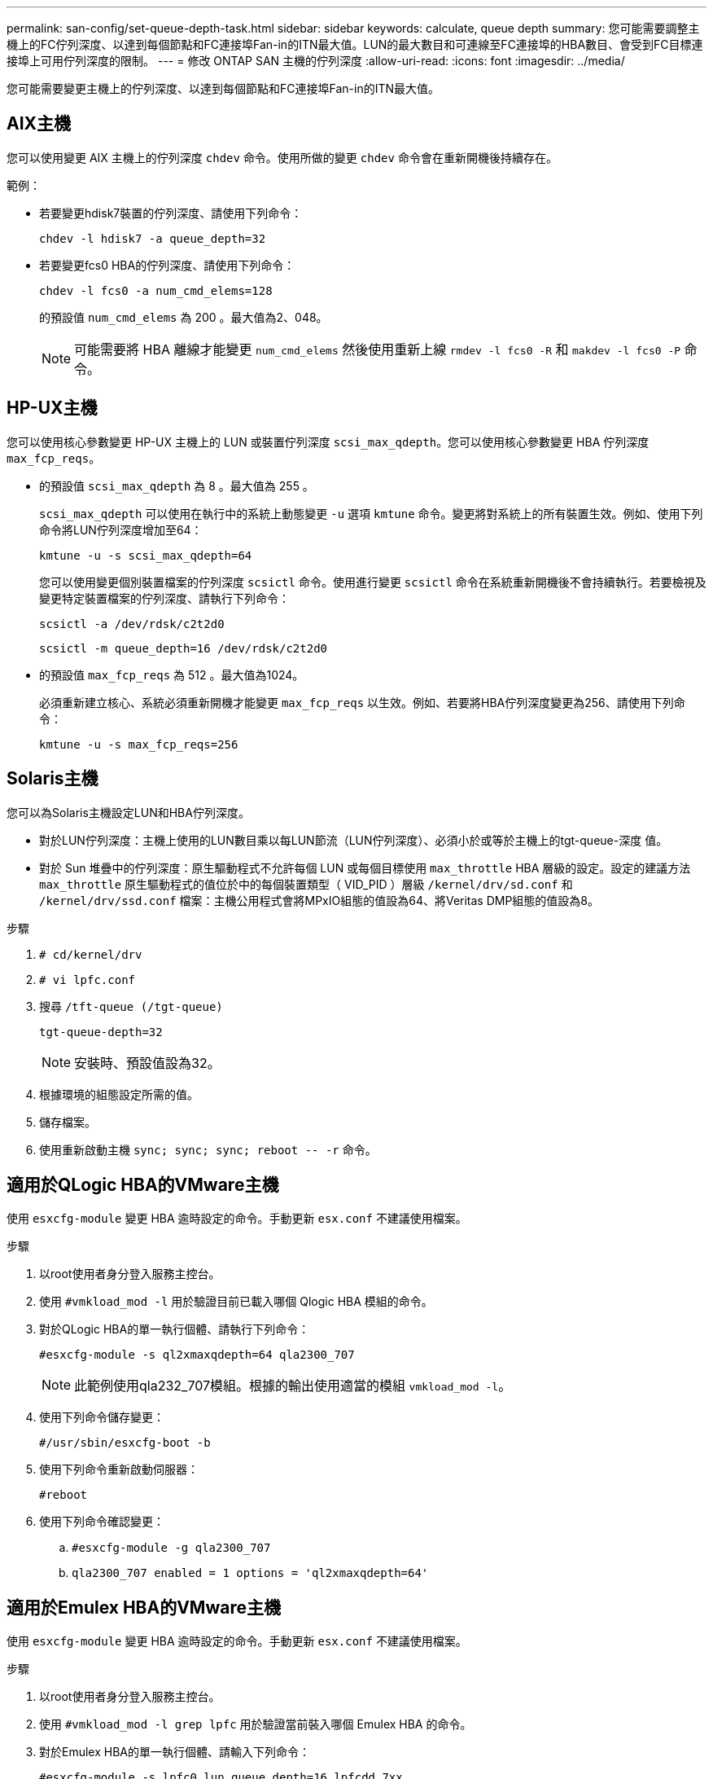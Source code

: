 ---
permalink: san-config/set-queue-depth-task.html 
sidebar: sidebar 
keywords: calculate, queue depth 
summary: 您可能需要調整主機上的FC佇列深度、以達到每個節點和FC連接埠Fan-in的ITN最大值。LUN的最大數目和可連線至FC連接埠的HBA數目、會受到FC目標連接埠上可用佇列深度的限制。 
---
= 修改 ONTAP SAN 主機的佇列深度
:allow-uri-read: 
:icons: font
:imagesdir: ../media/


[role="lead"]
您可能需要變更主機上的佇列深度、以達到每個節點和FC連接埠Fan-in的ITN最大值。



== AIX主機

您可以使用變更 AIX 主機上的佇列深度 `chdev` 命令。使用所做的變更 `chdev` 命令會在重新開機後持續存在。

範例：

* 若要變更hdisk7裝置的佇列深度、請使用下列命令：
+
`chdev -l hdisk7 -a queue_depth=32`

* 若要變更fcs0 HBA的佇列深度、請使用下列命令：
+
`chdev -l fcs0 -a num_cmd_elems=128`

+
的預設值 `num_cmd_elems` 為 200 。最大值為2、048。

+
[NOTE]
====
可能需要將 HBA 離線才能變更 `num_cmd_elems` 然後使用重新上線 `rmdev -l fcs0 -R` 和 `makdev -l fcs0 -P` 命令。

====




== HP-UX主機

您可以使用核心參數變更 HP-UX 主機上的 LUN 或裝置佇列深度 `scsi_max_qdepth`。您可以使用核心參數變更 HBA 佇列深度 `max_fcp_reqs`。

* 的預設值 `scsi_max_qdepth` 為 8 。最大值為 255 。
+
`scsi_max_qdepth` 可以使用在執行中的系統上動態變更 `-u` 選項 `kmtune` 命令。變更將對系統上的所有裝置生效。例如、使用下列命令將LUN佇列深度增加至64：

+
`kmtune -u -s scsi_max_qdepth=64`

+
您可以使用變更個別裝置檔案的佇列深度 `scsictl` 命令。使用進行變更 `scsictl` 命令在系統重新開機後不會持續執行。若要檢視及變更特定裝置檔案的佇列深度、請執行下列命令：

+
`scsictl -a /dev/rdsk/c2t2d0`

+
`scsictl -m queue_depth=16 /dev/rdsk/c2t2d0`

* 的預設值 `max_fcp_reqs` 為 512 。最大值為1024。
+
必須重新建立核心、系統必須重新開機才能變更 `max_fcp_reqs` 以生效。例如、若要將HBA佇列深度變更為256、請使用下列命令：

+
`kmtune -u -s max_fcp_reqs=256`





== Solaris主機

您可以為Solaris主機設定LUN和HBA佇列深度。

* 對於LUN佇列深度：主機上使用的LUN數目乘以每LUN節流（LUN佇列深度）、必須小於或等於主機上的tgt-queue-深度 值。
* 對於 Sun 堆疊中的佇列深度：原生驅動程式不允許每個 LUN 或每個目標使用 `max_throttle` HBA 層級的設定。設定的建議方法 `max_throttle` 原生驅動程式的值位於中的每個裝置類型（ VID_PID ）層級 `/kernel/drv/sd.conf` 和 `/kernel/drv/ssd.conf` 檔案：主機公用程式會將MPxIO組態的值設為64、將Veritas DMP組態的值設為8。


.步驟
. `# cd/kernel/drv`
. `# vi lpfc.conf`
. 搜尋 `/tft-queue (/tgt-queue)`
+
`tgt-queue-depth=32`

+
[NOTE]
====
安裝時、預設值設為32。

====
. 根據環境的組態設定所需的值。
. 儲存檔案。
. 使用重新啟動主機 `+sync; sync; sync; reboot -- -r+` 命令。




== 適用於QLogic HBA的VMware主機

使用 `esxcfg-module` 變更 HBA 逾時設定的命令。手動更新 `esx.conf` 不建議使用檔案。

.步驟
. 以root使用者身分登入服務主控台。
. 使用 `#vmkload_mod -l` 用於驗證目前已載入哪個 Qlogic HBA 模組的命令。
. 對於QLogic HBA的單一執行個體、請執行下列命令：
+
`#esxcfg-module -s ql2xmaxqdepth=64 qla2300_707`

+
[NOTE]
====
此範例使用qla232_707模組。根據的輸出使用適當的模組 `vmkload_mod -l`。

====
. 使用下列命令儲存變更：
+
`#/usr/sbin/esxcfg-boot -b`

. 使用下列命令重新啟動伺服器：
+
`#reboot`

. 使用下列命令確認變更：
+
.. `#esxcfg-module -g qla2300_707`
.. `qla2300_707 enabled = 1 options = 'ql2xmaxqdepth=64'`






== 適用於Emulex HBA的VMware主機

使用 `esxcfg-module` 變更 HBA 逾時設定的命令。手動更新 `esx.conf` 不建議使用檔案。

.步驟
. 以root使用者身分登入服務主控台。
. 使用 `#vmkload_mod -l grep lpfc` 用於驗證當前裝入哪個 Emulex HBA 的命令。
. 對於Emulex HBA的單一執行個體、請輸入下列命令：
+
`#esxcfg-module -s lpfc0_lun_queue_depth=16 lpfcdd_7xx`

+
[NOTE]
====
視HBA機型而定、模組可以是lfcdd_7xx或lfcdd_732。上述命令使用lfcdd_7xx模組。您應該根據的結果使用適當的模組 `vmkload_mod -l`。

====
+
執行此命令會針對由lfc0代表的HBA、將LUN佇列深度設為16。

. 對於Emulex HBA的多個執行個體、請執行下列命令：
+
`a esxcfg-module -s "lpfc0_lun_queue_depth=16 lpfc1_lun_queue_depth=16" lpfcdd_7xx`

+
lffc0的LUN佇列深度和lffc1的LUN佇列深度設為16。

. 輸入下列命令：
+
`#esxcfg-boot -b`

. 使用重新開機 `#reboot`。




== 適用於Emulex HBA的Windows主機

在 Windows 主機上、您可以使用 `LPUTILNT` 用於更新 Emulex HBA 佇列深度的公用程式。

.步驟
. 執行 `LPUTILNT` 公用程式位於 `C:\WINNT\system32` 目錄。
. 從右側的功能表中選取*磁碟機參數*。
. 向下捲動並按兩下*「QuesteDepth*」。
+
[NOTE]
====
如果您設定*「Queste深度」*大於150、則下列Windows登錄值也必須適當增加：

`HKEY_LOCAL_MACHINE\System\CurrentControlSet\Services\lpxnds\Parameters\Device\NumberOfRequests`

====




== 適用於邏輯HBA的Windows主機

在 Windows 主機上、您可以使用和 `SANsurfer` HBA 管理程式公用程式、可更新 Qlogic HBA 的佇列深度。

.步驟
. 執行 `SANsurfer` HBA 管理程式公用程式。
. 按一下「* HBA連接埠*>*設定*」。
. 按一下清單方塊中的*進階HBA連接埠設定*。
. 更新 `Execution Throttle` 參數。




== 適用於Emulex HBA的Linux主機

您可以更新Linux主機上Emulex HBA的佇列深度。若要在重新開機後持續更新、您必須建立新的RAM磁碟映像、然後重新啟動主機。

.步驟
. 識別要修改的佇列深度參數：
+
`modinfo lpfc|grep queue_depth`

+
隨即顯示佇列深度參數及其說明清單。視作業系統版本而定、您可以修改下列一或多個佇列深度參數：

+
** `lpfc_lun_queue_depth`：可排入特定 LUN （ uint ）佇列的 FC 命令數目上限
** `lpfc_hba_queue_depth`：可以排入 lpfc HBA （ uint ）佇列的 FC 命令數目上限
** `lpfc_tgt_queue_depth`：可排入特定目標連接埠（ uint ）佇列的 FC 命令數目上限
+
。 `lpfc_tgt_queue_depth` 此參數僅適用於 Red Hat Enterprise Linux 7.x 系統、 SUSE Linux Enterprise Server 11 SP4 系統和 12.x 系統。



. 將佇列深度參數新增至以更新佇列深度 `/etc/modprobe.conf` 適用於 Red Hat Enterprise Linux 5.x 系統和的檔案 `/etc/modprobe.d/scsi.conf` 適用於 Red Hat Enterprise Linux 6.x 或 7.x 系統、或 SUSE Linux Enterprise Server 11.x 或 12.x 系統的檔案。
+
視作業系統版本而定、您可以新增下列一或多個命令：

+
** `options lpfc lpfc_hba_queue_depth=new_queue_depth`
** `options lpfc lpfc_lun_queue_depth=new_queue_depth`
** `options lpfc_tgt_queue_depth=new_queue_depth`


. 建立新的RAM磁碟映像、然後重新啟動主機、使更新在重新開機後持續更新。
+
如需詳細資訊、請參閱 link:../system-admin/index.html["系統管理"] 適用於您的Linux作業系統版本。

. 確認已針對您修改的每個佇列深度參數更新佇列深度值：
+


+
[listing]
----
root@localhost ~]#cat /sys/class/scsi_host/host5/lpfc_lun_queue_depth
      30
----
+
此時會顯示佇列深度的目前值。





== 適用於QLogic HBA的Linux主機

您可以更新Linux主機上QLogic驅動程式的裝置佇列深度。若要在重新開機後持續更新、您必須建立新的RAM磁碟映像、然後重新啟動主機。您可以使用QLogic HBA管理GUI或命令列介面（CLI）來修改QLogic HBA佇列深度。

本工作說明如何使用QLogic HBA CLI來修改QLogic HBA佇列深度

.步驟
. 識別要修改的裝置佇列深度參數：
+
`modinfo qla2xxx | grep ql2xmaxqdepth`

+
您只能修改 `ql2xmaxqdepth` 佇列深度參數、表示可為每個 LUN 設定的最大佇列深度。RHEL 7.5及更新版本的預設值為64。RHEL 7.4及更早版本的預設值為32。

+
[listing]
----
root@localhost ~]# modinfo qla2xxx|grep ql2xmaxqdepth
parm:       ql2xmaxqdepth:Maximum queue depth to set for each LUN. Default is 64. (int)
----
. 更新裝置佇列深度值：
+
** 如果您要使修改持續進行、請執行下列步驟：
+
... 新增佇列深度參數至以更新佇列深度 `/etc/modprobe.conf` 適用於 Red Hat Enterprise Linux 5.x 系統和的檔案 `/etc/modprobe.d/scsi.conf` 適用於 Red Hat Enterprise Linux 6.x 或 7.x 系統、或 SUSE Linux Enterprise Server 11.x 或 12.x 系統的檔案： `options qla2xxx ql2xmaxqdepth=new_queue_depth`
... 建立新的RAM磁碟映像、然後重新啟動主機、使更新在重新開機後持續更新。
+
如需詳細資訊、請參閱 link:../system-admin/index.html["系統管理"] 適用於您的Linux作業系統版本。



** 如果您只想修改目前工作階段的參數、請執行下列命令：
+
`echo new_queue_depth > /sys/module/qla2xxx/parameters/ql2xmaxqdepth`

+
在下列範例中、佇列深度設為128。

+
[listing]
----
echo 128 > /sys/module/qla2xxx/parameters/ql2xmaxqdepth
----


. 確認佇列深度值已更新：
+
`cat /sys/module/qla2xxx/parameters/ql2xmaxqdepth`

+
此時會顯示佇列深度的目前值。

. 更新韌體參數以修改 QLogic HBA 佇列深度 `Execution Throttle` 從 QLogic HBA BIOS 。
+
.. 登入QLogic HBA管理CLI：
+
`/opt/QLogic_Corporation/QConvergeConsoleCLI/qaucli`

.. 從主功能表中、選取 `Adapter Configuration` 選項。
+
[listing]
----
[root@localhost ~]# /opt/QLogic_Corporation/QConvergeConsoleCLI/qaucli
Using config file: /opt/QLogic_Corporation/QConvergeConsoleCLI/qaucli.cfg
Installation directory: /opt/QLogic_Corporation/QConvergeConsoleCLI
Working dir: /root

QConvergeConsole

        CLI - Version 2.2.0 (Build 15)

    Main Menu

    1:  Adapter Information
    **2:  Adapter Configuration**
    3:  Adapter Updates
    4:  Adapter Diagnostics
    5:  Monitoring
    6:  FabricCache CLI
    7:  Refresh
    8:  Help
    9:  Exit


        Please Enter Selection: 2
----
.. 從介面卡組態參數清單中、選取 `HBA Parameters` 選項。
+
[listing]
----
1:  Adapter Alias
    2:  Adapter Port Alias
    **3:  HBA Parameters**
    4:  Persistent Names (udev)
    5:  Boot Devices Configuration
    6:  Virtual Ports (NPIV)
    7:  Target Link Speed (iiDMA)
    8:  Export (Save) Configuration
    9:  Generate Reports
   10:  Personality
   11:  FEC
(p or 0: Previous Menu; m or 98: Main Menu; ex or 99: Quit)
        Please Enter Selection: 3
----
.. 從HBA連接埠清單中、選取所需的HBA連接埠。
+
[listing]
----
Fibre Channel Adapter Configuration

    HBA Model QLE2562 SN: BFD1524C78510
      1: Port   1: WWPN: 21-00-00-24-FF-8D-98-E0 Online
      2: Port   2: WWPN: 21-00-00-24-FF-8D-98-E1 Online
    HBA Model QLE2672 SN: RFE1241G81915
      3: Port   1: WWPN: 21-00-00-0E-1E-09-B7-62 Online
      4: Port   2: WWPN: 21-00-00-0E-1E-09-B7-63 Online


        (p or 0: Previous Menu; m or 98: Main Menu; ex or 99: Quit)
        Please Enter Selection: 1
----
+
此時會顯示HBA連接埠的詳細資料。

.. 從 HBA 參數功能表中、選取 `Display HBA Parameters` 選項以檢視的目前值 `Execution Throttle` 選項。
+
的預設值 `Execution Throttle` 選項為 65535 。

+
[listing]
----
HBA Parameters Menu

=======================================================
HBA           : 2 Port: 1
SN            : BFD1524C78510
HBA Model     : QLE2562
HBA Desc.     : QLE2562 PCI Express to 8Gb FC Dual Channel
FW Version    : 8.01.02
WWPN          : 21-00-00-24-FF-8D-98-E0
WWNN          : 20-00-00-24-FF-8D-98-E0
Link          : Online
=======================================================

    1:  Display HBA Parameters
    2:  Configure HBA Parameters
    3:  Restore Defaults


        (p or 0: Previous Menu; m or 98: Main Menu; x or 99: Quit)
        Please Enter Selection: 1
--------------------------------------------------------------------------------
HBA Instance 2: QLE2562 Port 1 WWPN 21-00-00-24-FF-8D-98-E0 PortID 03-07-00
Link: Online
--------------------------------------------------------------------------------
Connection Options             : 2 - Loop Preferred, Otherwise Point-to-Point
Data Rate                      : Auto
Frame Size                     : 2048
Hard Loop ID                   : 0
Loop Reset Delay (seconds)     : 5
Enable Host HBA BIOS           : Enabled
Enable Hard Loop ID            : Disabled
Enable FC Tape Support         : Enabled
Operation Mode                 : 0 - Interrupt for every I/O completion
Interrupt Delay Timer (100us)  : 0
**Execution Throttle             : 65535**
Login Retry Count              : 8
Port Down Retry Count          : 30
Enable LIP Full Login          : Enabled
Link Down Timeout (seconds)    : 30
Enable Target Reset            : Enabled
LUNs Per Target                : 128
Out Of Order Frame Assembly    : Disabled
Enable LR Ext. Credits         : Disabled
Enable Fabric Assigned WWN     : N/A

Press <Enter> to continue:
----
.. 按* Enter鍵*繼續。
.. 從 HBA 參數功能表中、選取 `Configure HBA Parameters` 修改 HBA 參數的選項。
.. 從「設定參數」功能表中、選取 `Execute Throttle` 選項並更新此參數的值。
+
[listing]
----
Configure Parameters Menu

=======================================================
HBA           : 2 Port: 1
SN            : BFD1524C78510
HBA Model     : QLE2562
HBA Desc.     : QLE2562 PCI Express to 8Gb FC Dual Channel
FW Version    : 8.01.02
WWPN          : 21-00-00-24-FF-8D-98-E0
WWNN          : 20-00-00-24-FF-8D-98-E0
Link          : Online
=======================================================

    1:  Connection Options
    2:  Data Rate
    3:  Frame Size
    4:  Enable HBA Hard Loop ID
    5:  Hard Loop ID
    6:  Loop Reset Delay (seconds)
    7:  Enable BIOS
    8:  Enable Fibre Channel Tape Support
    9:  Operation Mode
   10:  Interrupt Delay Timer (100 microseconds)
   11:  Execution Throttle
   12:  Login Retry Count
   13:  Port Down Retry Count
   14:  Enable LIP Full Login
   15:  Link Down Timeout (seconds)
   16:  Enable Target Reset
   17:  LUNs per Target
   18:  Enable Receive Out Of Order Frame
   19:  Enable LR Ext. Credits
   20:  Commit Changes
   21:  Abort Changes


        (p or 0: Previous Menu; m or 98: Main Menu; x or 99: Quit)
        Please Enter Selection: 11
Enter Execution Throttle [1-65535] [65535]: 65500
----
.. 按* Enter鍵*繼續。
.. 從「設定參數」功能表中、選取 `Commit Changes` 儲存變更的選項。
.. 結束功能表。



